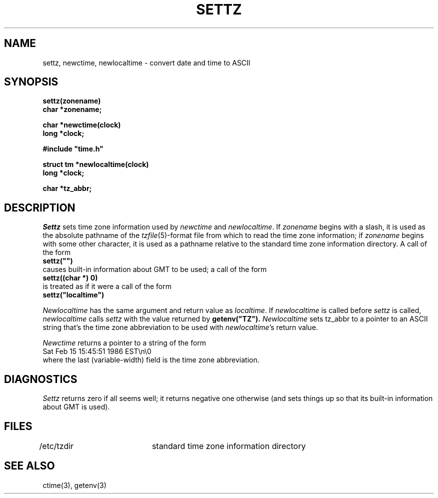 .TH SETTZ 3 
.SH NAME
settz, newctime, newlocaltime \-  convert date and time to ASCII
.SH SYNOPSIS
.nf
.B settz(zonename)
.B char *zonename;
.PP
.B char *newctime(clock)
.B long *clock;
.PP
.B
#include "time.h"
.PP
.B struct tm *newlocaltime(clock)
.B long *clock;
.PP
.B char *tz_abbr;
.SH DESCRIPTION
.I Settz
sets time zone information used by
.I newctime
and
.IR newlocaltime .
If
.I zonename
begins with a slash,
it is used as the absolute pathname of the
.IR tzfile (5)-format
file from which to read the time zone information;
if
.I zonename
begins with some other character,
it is used as a pathname relative to the standard time zone information
directory.  A call of the form
.ti +.5i
.B
settz("")
.br
causes built-in information about GMT to be used; a call of the form
.ti +.5i
.B
settz((char *) 0)
.br
is treated as if it were a call of the form
.ti +.5i
.B
settz("localtime")
.PP
.I Newlocaltime
has the same argument and return value as
.IR localtime .
If
.I newlocaltime
is called before
.I settz
is called,
.I newlocaltime
calls
.I settz
with the value returned by
.B
getenv("TZ").
.I Newlocaltime
sets
tz_abbr
to a pointer to an 
ASCII string that's the time zone abbreviation to be used with
.IR newlocaltime 's
return value.
.PP
.I Newctime
returns a pointer to a string of the form
.ti +.5i
Sat Feb 15 15:45:51 1986 EST\\n\\0
.br
where the last (variable-width) field is the time zone abbreviation.
.SH DIAGNOSTICS
.I Settz
returns zero if all seems well; it returns negative one otherwise
(and sets things up so that its built-in information about GMT is used).
.SH FILES
/etc/tzdir	standard time zone information directory
.SH "SEE ALSO"
ctime(3), getenv(3)
.. %W%
